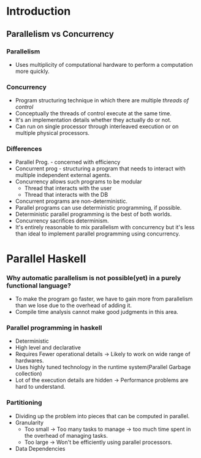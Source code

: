 * Introduction
** Parallelism vs Concurrency
*** Parallelism
    - Uses multiplicity of computational hardware to perform a
      computation more quickly.
*** Concurrency
    - Program structuring technique in which there are multiple
      /threads of control/
    - Conceptually the threads of control execute at the same time.
    - It's an implementation details whether they actually do or not.
    - Can run on single processor through interleaved execution or on
      multiple physical processors.
*** Differences
    - Parallel Prog. - concerned with efficiency
    - Concurrent prog - structuring a program that needs to interact
      with multiple independent external agents.
    - Concurrency allows such programs to be modular
      - Thread that interacts with the user
      - Thread that interacts with the DB
    - Concurrent programs are non-deterministic.
    - Parallel programs can use deterministic programming, if possible.
    - Deterministic parallel programming is the best of both worlds.
    - Concurrency sacrifices determinism.
    - It's entirely reasonable to mix parallelism with concurrency but
      it's less than ideal to implement parallel programming using concurrency.
* Parallel Haskell
*** Why automatic parallelism is not possible(yet) in a purely functional language?
    - To make the program go faster, we have to gain more from
      parallelism than we lose due to the overhead of adding it.
    - Compile time analysis cannot make good judgments in this area.
*** Parallel programming in haskell
    - Deterministic
    - High level and declarative
    - Requires Fewer operational details -> Likely to work on wide
      range of hardwares.
    - Uses highly tuned technology in the runtime system(Parallel Garbage collection)
    - Lot of the execution details are hidden -> Performance problems
      are hard to understand.
*** Partitioning
    - Dividing up the problem into pieces that can be computed in parallel.
    - Granularity
      - Too small -> Too many tasks to manage -> too much time spent
        in the overhead of managing tasks.
      - Too large -> Won't be efficiently using parallel processors.
    - Data Dependencies
